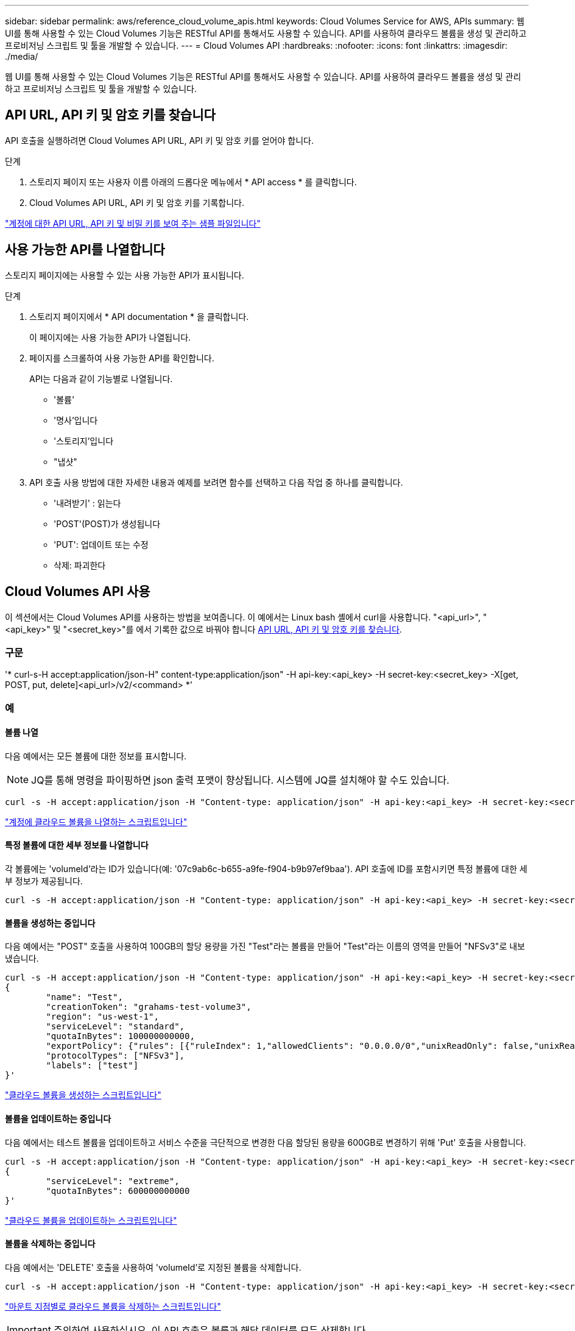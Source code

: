 ---
sidebar: sidebar 
permalink: aws/reference_cloud_volume_apis.html 
keywords: Cloud Volumes Service for AWS, APIs 
summary: 웹 UI를 통해 사용할 수 있는 Cloud Volumes 기능은 RESTful API를 통해서도 사용할 수 있습니다. API를 사용하여 클라우드 볼륨을 생성 및 관리하고 프로비저닝 스크립트 및 툴을 개발할 수 있습니다. 
---
= Cloud Volumes API
:hardbreaks:
:nofooter: 
:icons: font
:linkattrs: 
:imagesdir: ./media/


[role="lead"]
웹 UI를 통해 사용할 수 있는 Cloud Volumes 기능은 RESTful API를 통해서도 사용할 수 있습니다. API를 사용하여 클라우드 볼륨을 생성 및 관리하고 프로비저닝 스크립트 및 툴을 개발할 수 있습니다.



== API URL, API 키 및 암호 키를 찾습니다

API 호출을 실행하려면 Cloud Volumes API URL, API 키 및 암호 키를 얻어야 합니다.

.단계
. 스토리지 페이지 또는 사용자 이름 아래의 드롭다운 메뉴에서 * API access * 를 클릭합니다.
. Cloud Volumes API URL, API 키 및 암호 키를 기록합니다.


link:media/test.conf["계정에 대한 API URL, API 키 및 비밀 키를 보여 주는 샘플 파일입니다"]



== 사용 가능한 API를 나열합니다

스토리지 페이지에는 사용할 수 있는 사용 가능한 API가 표시됩니다.

.단계
. 스토리지 페이지에서 * API documentation * 을 클릭합니다.
+
이 페이지에는 사용 가능한 API가 나열됩니다.

. 페이지를 스크롤하여 사용 가능한 API를 확인합니다.
+
API는 다음과 같이 기능별로 나열됩니다.

+
** '볼륨'
** '명사'입니다
** '스토리지'입니다
** "냅샷"


. API 호출 사용 방법에 대한 자세한 내용과 예제를 보려면 함수를 선택하고 다음 작업 중 하나를 클릭합니다.
+
** '내려받기' : 읽는다
** 'POST'(POST)가 생성됩니다
** 'PUT': 업데이트 또는 수정
** 삭제: 파괴한다






== Cloud Volumes API 사용

이 섹션에서는 Cloud Volumes API를 사용하는 방법을 보여줍니다. 이 예에서는 Linux bash 셸에서 curl을 사용합니다. "<api_url>", "<api_key>" 및 "<secret_key>"를 에서 기록한 값으로 바꿔야 합니다 <<finding_urL_key_secretKey,API URL, API 키 및 암호 키를 찾습니다>>.



=== 구문

'* curl-s-H accept:application/json-H" content-type:application/json" -H api-key:<api_key> -H secret-key:<secret_key> -X[get, POST, put, delete]<api_url>/v2/<command> *'



=== 예



==== 볼륨 나열

다음 예에서는 모든 볼륨에 대한 정보를 표시합니다.


NOTE: JQ를 통해 명령을 파이핑하면 json 출력 포맷이 향상됩니다. 시스템에 JQ를 설치해야 할 수도 있습니다.

[source, json]
----
curl -s -H accept:application/json -H "Content-type: application/json" -H api-key:<api_key> -H secret-key:<secret_key> -X GET <api_url>/v2/Volumes | jq
----
link:media/list-cv.py["계정에 클라우드 볼륨을 나열하는 스크립트입니다"]



==== 특정 볼륨에 대한 세부 정보를 나열합니다

각 볼륨에는 'volumeId'라는 ID가 있습니다(예: '07c9ab6c-b655-a9fe-f904-b9b97ef9baa'). API 호출에 ID를 포함시키면 특정 볼륨에 대한 세부 정보가 제공됩니다.

[source, json]
----
curl -s -H accept:application/json -H "Content-type: application/json" -H api-key:<api_key> -H secret-key:<secret_key> -X GET <api_url>/v2/Volumes/<volumeId> | jq
----


==== 볼륨을 생성하는 중입니다

다음 예에서는 "POST" 호출을 사용하여 100GB의 할당 용량을 가진 "Test"라는 볼륨을 만들어 "Test"라는 이름의 영역을 만들어 "NFSv3"로 내보냈습니다.

[source, json]
----
curl -s -H accept:application/json -H "Content-type: application/json" -H api-key:<api_key> -H secret-key:<secret_key> -X POST <api_url>/v2/Volumes -d '
{
	"name": "Test",
	"creationToken": "grahams-test-volume3",
	"region": "us-west-1",
	"serviceLevel": "standard",
	"quotaInBytes": 100000000000,
	"exportPolicy": {"rules": [{"ruleIndex": 1,"allowedClients": "0.0.0.0/0","unixReadOnly": false,"unixReadWrite": true,"cifs": false,"nfsv3": true,"nfsv4": false}]},
	"protocolTypes": ["NFSv3"],
	"labels": ["test"]
}'
----
link:media/create-cv.py["클라우드 볼륨을 생성하는 스크립트입니다"]



==== 볼륨을 업데이트하는 중입니다

다음 예에서는 테스트 볼륨을 업데이트하고 서비스 수준을 극단적으로 변경한 다음 할당된 용량을 600GB로 변경하기 위해 'Put' 호출을 사용합니다.

[source, json]
----
curl -s -H accept:application/json -H "Content-type: application/json" -H api-key:<api_key> -H secret-key:<secret_key> -X PUT <api_url>/v2/Volumes/<volumeId> -d '
{
	"serviceLevel": "extreme",
	"quotaInBytes": 600000000000
}'
----
link:media/update-cv.py["클라우드 볼륨을 업데이트하는 스크립트입니다"]



==== 볼륨을 삭제하는 중입니다

다음 예에서는 'DELETE' 호출을 사용하여 'volumeId'로 지정된 볼륨을 삭제합니다.

[source, json]
----
curl -s -H accept:application/json -H "Content-type: application/json" -H api-key:<api_key> -H secret-key:<secret_key> -X DELETE <api_url>/v2/Volumes/<volumeId>
----
link:media/delete-cv.py["마운트 지점별로 클라우드 볼륨을 삭제하는 스크립트입니다"]


IMPORTANT: 주의하여 사용하십시오. 이 API 호출은 볼륨과 해당 데이터를 모두 삭제합니다.



==== 스냅샷 생성

다음 예에서는 "POST" 호출을 사용하여 특정 볼륨에 대한 "Snappy"라는 스냅샷을 생성합니다.

[source, json]
----
curl -s -H accept:application/json -H "Content-type: application/json" -H api-key:<api_key> -H secret-key:<secret_key> -X POST <api_url>/v2/Volumes/<volumeId>/Snapshots -d '
{
	"name": "<snapshot-name>"
}'
----
link:media/snap-cv.py["마운트 지점을 기준으로 클라우드 볼륨의 스냅샷을 생성하는 스크립트입니다"]



==== 스냅샷 정책을 생성하는 중입니다

다음 예에서는 "Put" 호출을 사용하여 특정 볼륨에 대한 스냅샷 정책을 생성합니다.

[source, json]
----
curl -s -H accept:application/json -H "Content-type: application/json" -H api-key:<api_key> -H secret-key:<secret_key> -X PUT <api_url>/v2/Volumes/<volumeId> -d '
{
	"snapshotPolicy": {
        "dailySchedule": {},
        "enabled": true,
        "hourlySchedule": {
            "minute": 33,
            "snapshotsToKeep": 24
        },
        "monthlySchedule": {},
        "weeklySchedule": {}
    }
}'
----
link:media/snapshot-policy.py["마운트 지점별 클라우드 볼륨에 대한 스냅샷 정책을 생성하는 스크립트입니다"]



==== 특정 볼륨에 대한 스냅샷 나열

다음 예에서는 "get" 호출을 사용하여 특정 볼륨에 대한 스냅샷을 나열합니다.

[source, json]
----
curl -s -H accept:application/json -H "Content-type: application/json" -H api-key:<api_key> -H secret-key:<secret_key> -X GET <api_url>/v2/Volumes/<volumeId>/Snapshots
----
link:media/get-snaps.py["마운트 지점별 클라우드 볼륨의 스냅샷을 나열하는 스크립트입니다"]



==== 스냅샷을 되돌리는 중입니다

다음 예에서는 'POST' 호출을 사용하여 '스냅샷 ID' 및 '볼륨 ID'로 지정된 스냅샷에서 볼륨을 되돌립니다.

[source, json]
----
curl -s -H accept:application/json -H "Content-type: application/json" -H api-key:<api_key> -H secret-key:<secret_key> -X POST <api_url>/v2/Volumes/<volumeId>/Revert -d '
{
	"snapshotId": "<snapshotId>"
}'
----
link:media/revert-snap.py["마운트 지점 및 snapshotId를 기준으로 클라우드 볼륨의 스냅샷으로 되돌리는 스크립트입니다"]


IMPORTANT: 주의하여 사용하십시오. 이 API 호출로 인해 해당 스냅샷 날짜 이후에 기록된 데이터가 손실됩니다.



==== 스냅샷으로부터 새 볼륨 생성

다음 예에서는 'POST' 호출을 사용하여 '스냅샷 ID'로 지정된 기존 볼륨의 스냅샷을 기반으로 새 볼륨을 생성합니다.

[source, json]
----
curl -s -H accept:application/json -H "Content-type: application/json" -H api-key:<api_key> -H secret-key:<secret_key> -X POST <api_url>/v2/Volumes -d '
{
	"snapshotId": "<snapshotId>",
	"name": "Copy",
	"creationToken": "perfectly-copied-volume",
	"region": "us-west-1",
	"serviceLevel": "extreme",
	"protocolTypes": ["NFSv3"]
}'
----
link:media/copy-cv.py["클라우드 볼륨을 복사하는 스크립트"]



==== 스냅샷을 삭제하는 중입니다

다음 예에서는 'Delete' 호출을 사용하여 'shapshotId'로 지정된 스냅샷을 삭제합니다.

[source, json]
----
curl -s -H accept:application/json -H "Content-type: application/json" -H api-key:<api_key> -H secret-key:<secret_key> -X DELETE <api_url>/v2/Volumes/<volumeId>/Snapshots/<snapshotId>
----
link:media/delete-snap.py["마운트 지점 및 snapshotId를 기준으로 클라우드 볼륨의 스냅샷을 삭제하는 스크립트입니다"]


IMPORTANT: 주의하여 사용하십시오. 이 API 호출은 스냅샷과 모든 해당 데이터를 삭제합니다.



==== 디렉터리 서비스 참가 중

다음 예에서는 "POST" 호출을 사용하여 디렉터리 서비스에 연결하고 DNS IP 주소, 도메인, SMB 서버의 NetBIOS 이름, 디렉터리 서비스 관리자의 사용자 이름과 암호 및 조직 단위(선택 사항 및 기본값은 CN=Computers)를 제공합니다.

[source, json]
----
curl -s -H accept:application/json -H "Content-type: application/json" -H api-key:<api_key> -H secret-key:<secret_key> -X POST <api_url>/v2/Storage/ActiveDirectory -d '
{
	"DNS": "<ip-address>",
	"domain": "<domain>",
	"netBIOS": "<netbios-name>",
	"organizationalUnit": "OU=Cloud Servers,DC=nas-cloud,DC=local",
	"password": "secret",
	"region": "us-west-1",
	"username": "Administrator"
}'
----
link:media/join-ad.py["디렉토리 서비스에 가입하는 스크립트입니다"]



==== 디렉토리 서비스 통합 보기

다음 예제에서는 "get" 호출을 사용하여 디렉터리 서비스 통합을 위한 구성을 표시합니다.

[source, json]
----
curl -s -H accept:application/json -H "Content-type: application/json" -H api-key:<api_key> -H secret-key:<secret_key> -X GET <api_url>/v2/Storage/ActiveDirectory
----
link:media/get-ad.py["디렉토리 서비스 통합을 볼 수 있는 스크립트입니다"]



==== 디렉토리 서비스 가입 해제

다음 예에서는 'Delete' 호출을 사용하여 디렉토리 서비스 통합 연결을 해제합니다. 이 경우 현재 조인에 대한 UUID가 필요하며, 이는 위에 나열된 'Get' 호출을 사용하여 확인할 수 있습니다.


NOTE: 사용 중인 디렉터리 서비스의 연결을 해제할 수 없습니다. 상태는 "사용 중"입니다.

[source, json]
----
curl -s -H accept:application/json -H "Content-type: application/json" -H api-key:<api_key> -H secret-key:<secret_key> -X DELETE <api_url>/v2/Storage/ActiveDirectory/<UUID>
----
link:media/unjoin-ad.py["디렉토리 서비스의 연결을 해제하는 스크립트입니다"]



==== 성능 통계를 확인합니다

다음 예에서는 "get" 호출을 사용하여 특정 기간 동안의 읽기 및 쓰기 IOPS, 처리량 및 지연 시간 통계를 "volumeId"로 지정된 볼륨에 대해 나열합니다.

[source, json]
----
curl -s -H accept:application/json -H "Content-type: application/json" -H api-key:<api_key> -H secret-key:<secret_key> -X GET '<api_url>/v2/Volumes/<volumeId>/PerformanceMetrics?startDate=2021-02-05T09:00&endDate=2021-02-05T09:05&type=READ_IOPS,WRITE_IOPS,TOTAL_THROUGHPUT,AVERAGE_OTHER_LATENCY'
----
link:media/get-perfstats.py["마운트 지점별 클라우드 볼륨의 성능 통계를 가져오는 스크립트입니다"]
